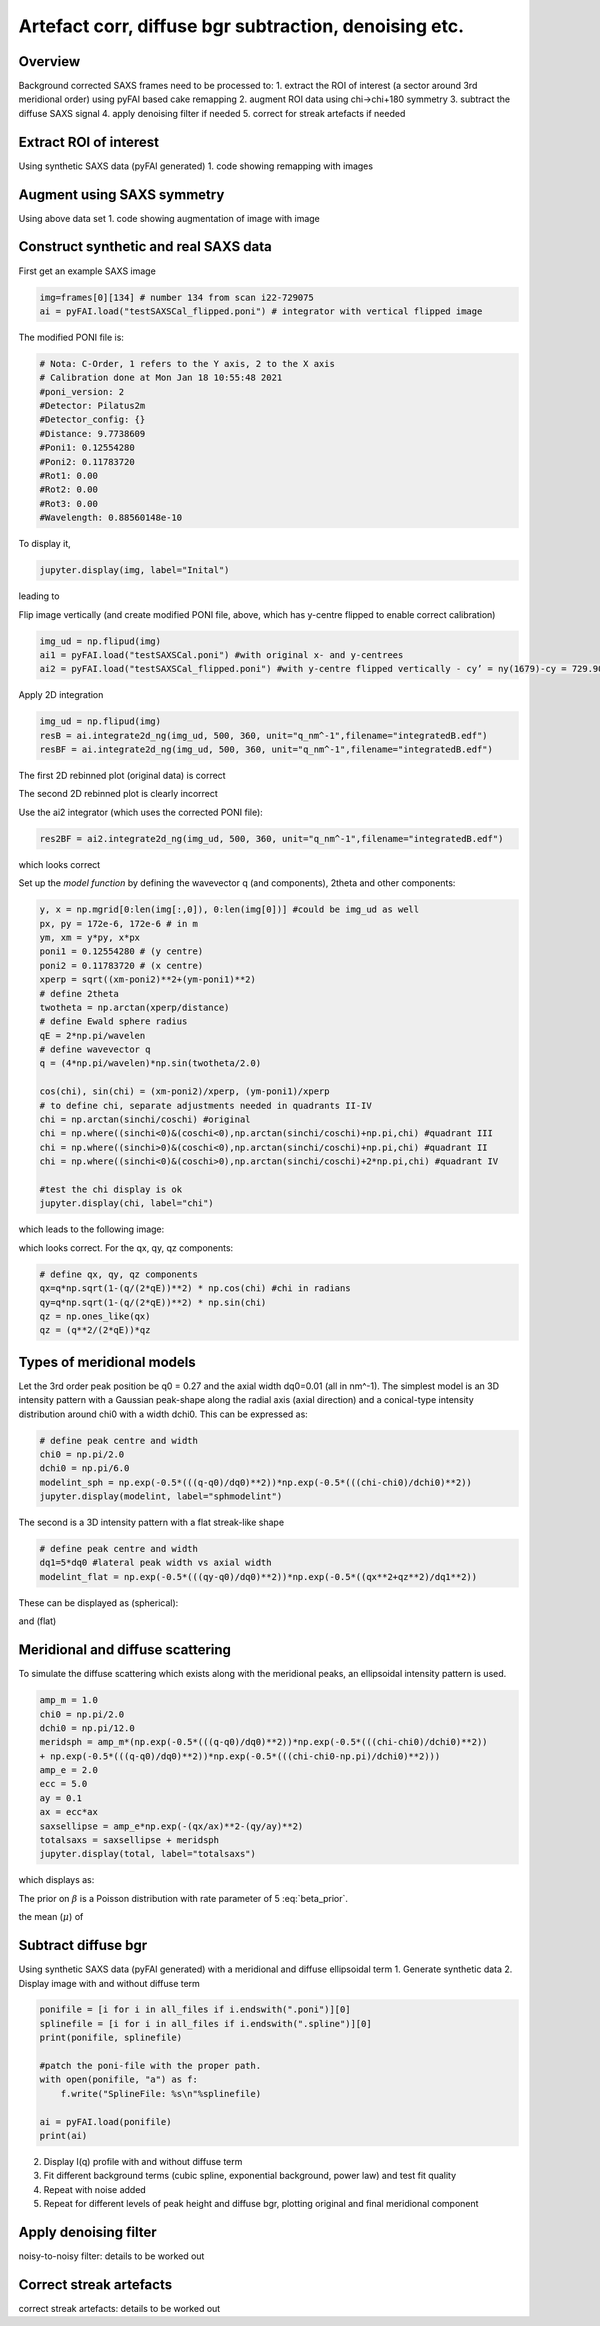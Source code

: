 Artefact corr, diffuse bgr subtraction, denoising etc.
=======================================================

.. _Overview:
Overview
------------
Background corrected SAXS frames need to be processed to:
1. extract the ROI of interest (a sector around 3rd meridional order) using pyFAI based cake remapping
2. augment ROI data using chi->chi+180 symmetry
3. subtract the diffuse SAXS signal
4. apply denoising filter if needed
5. correct for streak artefacts if needed

.. _roi:
Extract ROI of interest
-------------------------
Using synthetic SAXS data (pyFAI generated)
1. code showing remapping with images

.. _augment:
Augment using SAXS symmetry
---------------------------
Using above data set
1. code showing augmentation of image with image

.. _synth real data:
Construct synthetic and real SAXS data
---------------------------------------
First get an example SAXS image

.. code-block:: python

  img=frames[0][134] # number 134 from scan i22-729075
  ai = pyFAI.load("testSAXSCal_flipped.poni") # integrator with vertical flipped image

The modified PONI file is:

.. code-block:: python

  # Nota: C-Order, 1 refers to the Y axis, 2 to the X axis 
  # Calibration done at Mon Jan 18 10:55:48 2021
  #poni_version: 2
  #Detector: Pilatus2m
  #Detector_config: {}
  #Distance: 9.7738609
  #Poni1: 0.12554280
  #Poni2: 0.11783720
  #Rot1: 0.00
  #Rot2: 0.00
  #Rot3: 0.00
  #Wavelength: 0.88560148e-10

To display it, 

.. code-block:: python

  jupyter.display(img, label="Inital")

leading to

.. image:: f134_original.png
  :width: 400
  :alt: Alternative text

Flip image vertically (and create modified PONI file, above, which has y-centre flipped to enable correct calibration)

.. code-block:: python

  img_ud = np.flipud(img)
  ai1 = pyFAI.load("testSAXSCal.poni") #with original x- and y-centrees
  ai2 = pyFAI.load("testSAXSCal_flipped.poni") #with y-centre flipped vertically - cy’ = ny(1679)-cy = 729.90 pixels

Apply 2D integration

.. code-block:: python

  img_ud = np.flipud(img)
  resB = ai.integrate2d_ng(img_ud, 500, 360, unit="q_nm^-1",filename="integratedB.edf")
  resBF = ai.integrate2d_ng(img_ud, 500, 360, unit="q_nm^-1",filename="integratedB.edf")

The first 2D rebinned plot (original data) is correct

.. image:: f134_original_correct.png
  :width: 400

The second 2D rebinned plot is clearly incorrect

.. image:: f134_flipped_incorrect.png
  :width: 400

Use the ai2 integrator (which uses the corrected PONI file):

.. code-block:: python

  res2BF = ai2.integrate2d_ng(img_ud, 500, 360, unit="q_nm^-1",filename="integratedB.edf")

which looks correct

.. image:: f134_flipped_correct.png
  :width: 400

Set up the *model function* by defining the wavevector q (and components), 2\theta and other components:

.. code-block:: python

  y, x = np.mgrid[0:len(img[:,0]), 0:len(img[0])] #could be img_ud as well
  px, py = 172e-6, 172e-6 # in m
  ym, xm = y*py, x*px
  poni1 = 0.12554280 # (y centre) 
  poni2 = 0.11783720 # (x centre)
  xperp = sqrt((xm-poni2)**2+(ym-poni1)**2)
  # define 2theta
  twotheta = np.arctan(xperp/distance)
  # define Ewald sphere radius
  qE = 2*np.pi/wavelen
  # define wavevector q
  q = (4*np.pi/wavelen)*np.sin(twotheta/2.0)
  
  cos(chi), sin(chi) = (xm-poni2)/xperp, (ym-poni1)/xperp
  # to define chi, separate adjustments needed in quadrants II-IV
  chi = np.arctan(sinchi/coschi) #original
  chi = np.where((sinchi<0)&(coschi<0),np.arctan(sinchi/coschi)+np.pi,chi) #quadrant III
  chi = np.where((sinchi>0)&(coschi<0),np.arctan(sinchi/coschi)+np.pi,chi) #quadrant II
  chi = np.where((sinchi<0)&(coschi>0),np.arctan(sinchi/coschi)+2*np.pi,chi) #quadrant IV

  #test the chi display is ok
  jupyter.display(chi, label="chi")

which leads to the following image:

.. image:: chi_image.png
  :width: 400

which looks correct. For the qx, qy, qz components:

.. code-block:: python

  # define qx, qy, qz components
  qx=q*np.sqrt(1-(q/(2*qE))**2) * np.cos(chi) #chi in radians
  qy=q*np.sqrt(1-(q/(2*qE))**2) * np.sin(chi)
  qz = np.ones_like(qx)
  qz = (q**2/(2*qE))*qz

.. _meridional model:
Types of meridional models
---------------------------
Let the 3rd order peak position be q0 = 0.27 and the axial width dq0=0.01 (all in nm^-1). The simplest model is an 3D intensity pattern with a Gaussian peak-shape along the radial axis (axial direction) and a conical-type intensity distribution around chi0 with a width dchi0. This can be expressed as:

.. code-block:: python

  # define peak centre and width
  chi0 = np.pi/2.0
  dchi0 = np.pi/6.0
  modelint_sph = np.exp(-0.5*(((q-q0)/dq0)**2))*np.exp(-0.5*(((chi-chi0)/dchi0)**2))
  jupyter.display(modelint, label="sphmodelint")

The second is a 3D intensity pattern with a flat streak-like shape

.. code-block:: python

  # define peak centre and width
  dq1=5*dq0 #lateral peak width vs axial width
  modelint_flat = np.exp(-0.5*(((qy-q0)/dq0)**2))*np.exp(-0.5*((qx**2+qz**2)/dq1**2))

These can be displayed as (spherical):

.. image:: spherical_streak_model.png
  :width: 400

and (flat)

.. image:: flat_streak_model.png
  :width: 400

.. _total_scattering:
Meridional and diffuse scattering
----------------------------------------------
To simulate the diffuse scattering which exists along with the meridional peaks, an ellipsoidal intensity pattern is used.

.. code-block:: python

  amp_m = 1.0
  chi0 = np.pi/2.0
  dchi0 = np.pi/12.0
  meridsph = amp_m*(np.exp(-0.5*(((q-q0)/dq0)**2))*np.exp(-0.5*(((chi-chi0)/dchi0)**2))
  + np.exp(-0.5*(((q-q0)/dq0)**2))*np.exp(-0.5*(((chi-chi0-np.pi)/dchi0)**2)))
  amp_e = 2.0
  ecc = 5.0
  ay = 0.1
  ax = ecc*ax
  saxsellipse = amp_e*np.exp(-(qx/ax)**2-(qy/ay)**2)
  totalsaxs = saxsellipse + meridsph
  jupyter.display(total, label="totalsaxs")

which displays as:

.. image:: totalsaxs_1.png
  :width: 400

.. math:: \beta \sim \text{Poisson}(\lambda=5)
   :label: beta_prior

The prior on :math:`\beta` is a Poisson distribution with rate parameter of 5 :eq:`beta_prior`.

the mean (:math:`\mu`) of

.. _diffuse bgr corr:
Subtract diffuse bgr
-------------------------
Using synthetic SAXS data (pyFAI generated) with a meridional and diffuse ellipsoidal term
1. Generate synthetic data
2. Display image with and without diffuse term

.. code-block:: python

  ponifile = [i for i in all_files if i.endswith(".poni")][0]
  splinefile = [i for i in all_files if i.endswith(".spline")][0]
  print(ponifile, splinefile)

  #patch the poni-file with the proper path.
  with open(ponifile, "a") as f:
      f.write("SplineFile: %s\n"%splinefile)

  ai = pyFAI.load(ponifile)
  print(ai)

.. image:: testerpillar1.jpg
  :width: 400
  :alt: Alternative text

2. Display I(q) profile with and without diffuse term
3. Fit different background terms (cubic spline, exponential background, power law) and test fit quality
4. Repeat with noise added
5. Repeat for different levels of peak height and diffuse bgr, plotting original and final meridional component

.. _denoising:
Apply denoising filter
-------------------------
noisy-to-noisy filter: details to be worked out

.. _streak:
Correct streak artefacts
-------------------------
correct streak artefacts: details to be worked out
